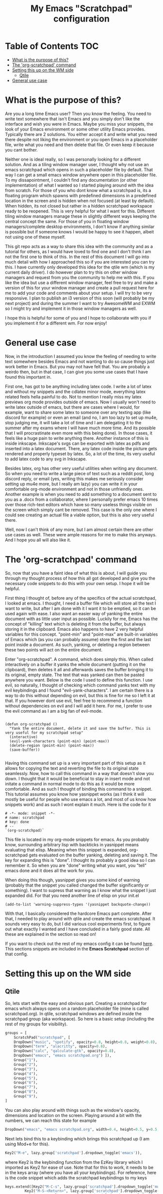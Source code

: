 #+TITLE: My Emacs "Scratchpad" configuration

* Table of Contents                                                     :TOC:
- [[#what-is-the-purpose-of-this][What is the purpose of this?]]
- [[#the-org-scratchpad-command][The 'org-scratchpad' command]]
- [[#setting-this-up-on-the-wm-side][Setting this up on the WM side]]
  - [[#qtile][Qtile]]
- [[#general-use-case][General use case]]

* What is the purpose of this?
  Are you a long time Emacs user? Then you know the feeling. You need to write text somewhere that isn't Emacs and you simply don't like the interface and wish you were in Emacs. Maybe you miss your snippets, the look of your Emacs environment or some other utility Emacs provides. Typically there are 2 solutions. You either accept it and write what you need there despite not liking the environment or you open Emacs in a placeholder file, write what you need and then delete that file. Or even keep it because you cant bother.

  Neither one is ideal really, so I was personally looking for a different solution. And as a tiling window manager user, I thought why not use an emacs scratchpad which opens in such a placeholder file by default. That way I can get a small emacs window anywhere open in this placeholder file. To my dissapointment, I couldn't find any documentation (or other implementation) of what I wanted so I started playing around with the idea from scratch. For those of you who dont know what a scratchpad is, its a floating program which spawns with predefined dimensions in a predefined location in the screen and is hidden when not focused (at least by default). When hidden, its not closed but rather in a hidden scratchpad workspace ready to be reopened. This is very helpful for what I want for this. Different tiling window managers manage these in slightly different ways keeping the central concept the same. For those of you in floating window managers/complete desktop environments, I don't know if anything similar is possible but if someone knows I would be happy to see it happen, albeit not using one of these myself. 

  This git repo acts as a way to share this idea with the community and as a tutorial for others, as I would have loved to find one and I don't think I am not the first one to think of this. In the rest of this document I will go into much detail with how I approached this so if you are interested you can try this. I have currently only developed this idea for the qtile wm (which is my current daily driver). I do however plan to try this on other window managers and request from you the community to help me with this. If you like the idea but use a different window manager, feel free to try and make a version of this for your window manager and create a pull request here for me to add your code and comments about your setup. I will try to be very responsive. I plan to publish an i3 version of this soon (will probably be my next project) and during the summer I want to try AwesomeWM and EXWM so I might try and implement it in those window managers as well.

  I hope this is helpful for some of you and I hope to collaborate with you if you implement it for a different wm. For now enjoy!

* General use case
  Now, in the introduction I assumed you know the feeling of needing to write text somewhere besides Emacs and not wanting to do so cause things just work better in Emacs. But you may not have felt that. You are probably a weirdo then, but in that case, I can give you some use cases that I have found this important in.

  First one, has got to be anything including latex code. I write a lot of latex and without my snippets and the cdlatex minor mode, everything latex related feels hella painful to do. Not to mention I really miss my latex previews org mode provides outside of emacs. Now I usually won't need to write latex outside of emacs, but there are cases where I would, for example, want to share some latex to someone over any texting app (like discord for example) or even an email (and no, I am too lazy to set up mu4e, stop judging me, it will take a lot of time and I am delegating it to the summer after my exams where I will have much more time. And its possible that I will procrastinate even more with this being done). In those cases, it feels like a huge pain to write anything there. Another instance of this is inside inkscape. Inkscape's svgs can be exported with latex as pdfs and inserted into a latex document. There, any latex code inside the picture gets rendered and properly typeset by latex. So, a lot of the time, its very useful to add latex code to any svg in Inkscape.  

  Besides latex, org has other very useful utilities when writing any document. So when you need to write a large piece of text such as a reddit post, long discord reply, or email (yes, writing this makes me seriously consider setting up mu4e more, but I really am lazy) you can write it in your comfortable org-mode environment and not in those unfriendly ones. Another example is when you need to add something to a document sent to you as a .docx from a collaborator, where I personally prefer emacs 10 times over those rich-text editors which have so many useless things visible on the screen which simply cant be removed. This case is the only one where I could see creating an actual file a viable option, but this is also very useful there. 

  Well, now I can't think of any more, but I am almost certain there are other use cases as well. These were ample reasons for me to make this anyways. And I hope you all will also like it.
  
* The 'org-scratchpad' command
  So, now that you have a faint idea of what this is about, I will guide you through my thought process of how this all got developed and give you the necessary code snippets to do this with your own setup. I hope it will be helpful.

  First thing I thought of, before any of the specifics of the actual scratchpad, I looked at emacs. I thought, I need a buffer file which will store all the text I want to write, but after I am done with it I want it to be emptied, so it can be used again with ease. I also want an easier way of yanking the entire document with as little user input as possible. Luckily for me, Emacs has the concept of "killing" text which is deleting it from the buffer, but always storing it in the clipboard. Emacs also happens to have 2 very helpful variables for this concept. "point-min" and "point-max" are built-in variables of Emacs which (as you can probably assume) store the first and the last point inside a document. As such, yanking, or deleting a region between these two points will act on the entire document.

  Enter "org-scratchpad". A command, which does simply this. When called interactively on a buffer it yanks the whole document (putting it on the clipboard), then deletes it all and afterwards saves the buffer bringing it to its original, empty state. The text that was yanked can then be pasted anywhere you want. Below is the code I used to define this function. I use evil, so naturally, I thought of checking which command yanks text with my evil keybindings and I found "evil-yank-characters". I am certain there is a way to do this without depending on evil, but this is fine for me so I left it at that. If you however dont use evil, feel free to recommend a function without dependencies on evil and I will add it here. For me, I prefer to use the evil command as I am a big fan of evil-mode.
  
    #+BEGIN_SRC elisp

    (defun org-scratchpad ()
      "Yank the entire document, delete it and save the buffer. This is very useful for my scratchpad setup"
      (interactive)
      (evil-yank-characters (point-min) (point-max))
      (delete-region (point-min) (point-max))
      (save-buffer))

  #+END_SRC

  Having this command set up is a very important part of this setup as it allows for copying the text and reverting the file to its original state seamlessly. Now, how to call this command in a way that doesn't slow you down. I thought that it would be beneficial to stay in insert mode and not initate a command in normal mode to do this as it would be more comfortable. And as such I thought of binding this command to a snippet. This tutorial assumes you know how yasnippet works (as I think it will mostly be useful for people who use emacs a lot, and most of us know how snippets work) and as such I wont explain it much. Here is the code for it

  #+BEGIN_SRC snippet
# -*- mode: snippet -*-
# name: scratchpad
# key: done
# --
`(org-scratchpad)`
  #+END_SRC

  This file is located in my org-mode snippets for emacs. As you probably know, surrounding arbitrary lisp with backticks in yasnippet means evaluating that elisp. Meaning when this snippet is expanded, org-scratchpad gets evaluated on the buffer yanking, deleting and saving it. The key for expanding this is "done". I thought its probably a good idea so I can remember it. So when you are "done" writing what you want, you "tell" emacs done and it does all the work for you.

  When doing this though, yasnippet gives you some kind of warning (probably that the snippet you called changed the buffer significantly or something). Ι want to supress that warning as I know what the snippet I just expanded did. For that you need another line of elisp on your init.el

  #+BEGIN_SRC elisp
    (add-to-list 'warning-suppress-types '(yasnippet backquote-change))
  #+END_SRC
  
  With that, I basically considered the hardcore Emacs part complete. After that, I needed to play around with qtile and create the emacs scratchpad. It sounds very easy to do, but I did various cool experiments first, to figure out what exactly I wanted and I have concluded in a fairly good state. All these are explained in the section so read on!

  If you want to check out the rest of my emacs config it can be found [[https://github.com/Vidianos-Giannitsis/Dotfiles/tree/master/emacs/.emacs.d][here]]. This sections snippets are included in the *Emacs Scratchpad* section of that config.
  
* Setting this up on the WM side
** Qtile
   So, lets start with the easy and obvious part. Creating a scratchpad for emacs which always opens on a random placeholder file (mine is called scratchpad.org). In qtile, scratchpad windows are defined inside the scratchpad group (aka workspace). So here is a basic setup (including the rest of my groups for visibility).
   
   #+BEGIN_SRC python
  groups = [
      ScratchPad("scratchpad", [
	  DropDown("music", "spotify", opacity=0.8, height=0.8, weight=0.8),
	  DropDown("term", "alacritty", opacity=0.8),
	  DropDown("calc", "qalculate-gtk", opacity=0.8),
	  DropDown("emacs", "emacs scratchpad.org") ]),
      Group("1"),
      Group("2"),
      Group("3"),
      Group("4"),
      Group("5"),
      Group("6"),
      Group("7"),
      Group("8"),
      Group("9"),
  ]
   #+END_SRC

   You can also play around with things such as the window's opacity, dimensions and location on the screen. Playing around a bit with the numbers, we can reach this state for example

   #+BEGIN_SRC python
	  DropDown("emacs", "emacs scratchpad.org", width=0.4, height=0.5, y=0.5, x=0.5, opacity=0.8) ]),
   #+END_SRC
   
   Next lets bind this to a keybinding which brings this scratchpad up (I am using Mod+e for this).

   #+BEGIN_SRC python
     Key2("M-e", lazy.group['scratchpad'].dropdown_toggle('emacs')),
   #+END_SRC
   where Key2 is the keybinding function from the EzKey library which I imported as Key2 for ease of use. Note that for this to work, it needs to be in the keys array (where you have all your keybindings). For reference, here is the code snippet which adds the scratchpad keybindings to my keys

   #+BEGIN_SRC python
  keys.extend([Key2("M-C-s", lazy.group['scratchpad'].dropdown_toggle('music')),
	       Key2("M-S-<Return>", lazy.group['scratchpad'].dropdown_toggle('term')),
	       Key2("M-C-c", lazy.group['scratchpad'].dropdown_toggle('calc')),
	       Key2("M-e", lazy.group['scratchpad'].dropdown_toggle('emacs')),
	       ])
   #+END_SRC

   Now lets talk about 2 great ideas that I had while playing around which unfortunately didnt pan out so well.

   I thought that it would make a lot of sense if I ran this as an "emacsclient" as I start the emacs daemon with my window manager anyways and it would cut down the startup time of emacs when launching the scratchpad. Unfortunately, when this client is created it overrides the scratchpad config and launches as a regular, tiled window which never gets hidden (essentially acting like its not a scratchpad) which is by no means what I wanted. This is why you see the scratchpad launching emacs and not an emacsclient which I would consider easier to play with. But, with the scratchpad being open at basically all times in the hidden scratchpad workspace (besides the first time its launched), you only need to wait the startup time once, so its really not a big deal.

   Second one was binding this Emacs scratchpad to a mouse binding (I was thinking of Alt+left click). This would make a lot of sense as when you want to type somewhere besides emacs you will typically click a text box to start writing. I thought it would make a lot of sense if I bound this to Alt+click so when I click on a text box with alt it opens this. Unfortunately this one didnt work either. When clicking, it showed that something tried to open, but it remained hidden. I assume it lost focus the moment it was launched with this. So I just settled with M-e as the keybinding to use.

   Lastly, there is a third neat idea I tried, which you cant really say was a failure, but it didnt pan out exactly how I would have liked it. I wanted this scratchpad to always be centered on the mouse cursor. What I accomplished as a final result is that it centers on where the cursor was on startup (usually middle of screen) and to change that you need to restart qtile (and then the scratchpad will be centered on the position of the cursor during the restart). So lets get to how I did this and why I am almost certain it cant be done (at least in qtile) without changing how the window manager works (something I dont really have the knowledge to do). 

   Firstly import the "pyautogui" library, from which we will use the pyautogui.position function to get the position of the cursor. I have no clue if this is the best solution or not, but googling how to get the cursors position in python gave me this library so I settled with it. For starters you can do this 

   #+BEGIN_SRC python
     x1,y1 = pyautogui.position()
     x2 = x1/1920 - 0.2
     y2 = y1/1080 - 0.25
   #+END_SRC
   
   So, lets explain this a bit. Qtile, inside the dropdown window configurations defines two variables x and y. These define the top left corner of the scratchpad window and are given as a fraction of the screens resolution. Pyautogui gives the position of the cursor, but not as a fraction, and I want the scratchpad centered on the cursor position, not have the edge of the window be there. So I divide the x,y variables gotten from that function with my current screens resolution and subtract width/2 from the x and height/2 from the y. This way, these x,y coordinates are valid for use inside the dropdown configs of qtile and they create a scratchpad which is centered on the cursor. This worked well this far. Then I wanted to make it open on the location of the mouse every time it was opened. Here is where the tough part started really.

   As I am not a programmer it took me some time to figure out how to interactively get the coordinates of the mouse. For some of you, it may have been obvious that this can be done with a function, whose output I can make the x and y variables of the dropdown window. Thus I created the cursor_pos function seen below, and I changed my emacs scratchpad's settings to look a little bit like this.

   #+BEGIN_SRC python
  def cursor_pos():
      x1, y1=pyautogui.position()
      return [x1/1920 - 0.2, y1/1080 - 0.25]

 DropDown("emacs", "emacs scratchpad.org", width=0.4, height=0.5, y=cursor_pos()[1], x=cursor_pos()[0], opacity=0.8) ]),

   #+END_SRC

   with the dropdown obviously being in the context of groups as shown above. This is what made me realise that this wont work. In theory, what this should do is every time the scratchpad is created, get the coordinates of the cursor and open an emacs window there. But unfortunately it doesn't work like that. I realised that qtile reads these variables only once and keeps their values for the whole session. When its restarted, it reads config.py again meaning it obtains the dimensions of the emacs scratchpad again. But unless you do that, it wont reobtain the dimensions. But this is ample for me as restarting qtile isnt even that bothersome if you want it so much and with qtile moving the cursor to where the scratchpad opens its not even that problematic to be honest. But it would have been a cool feature to develop what so ever, if it was possible without changing qtile radically, which I dont know how to do.

   Hopefully, if I try it in other window managers, it may work as I originally expected it, which would be lit. Or if someone else finds this and can do it for any window manager (even qtile if its actually possible) I would be glad to try it.

   If you are interested for my full qtile config, to get more context of how these work you can find it [[https://github.com/Vidianos-Giannitsis/Dotfiles/tree/master/qtile/.config/qtile][here]].

   This concludes this mini tutorial thingy. I hope you enjoyed it and it was at least interesting for you. 
   
